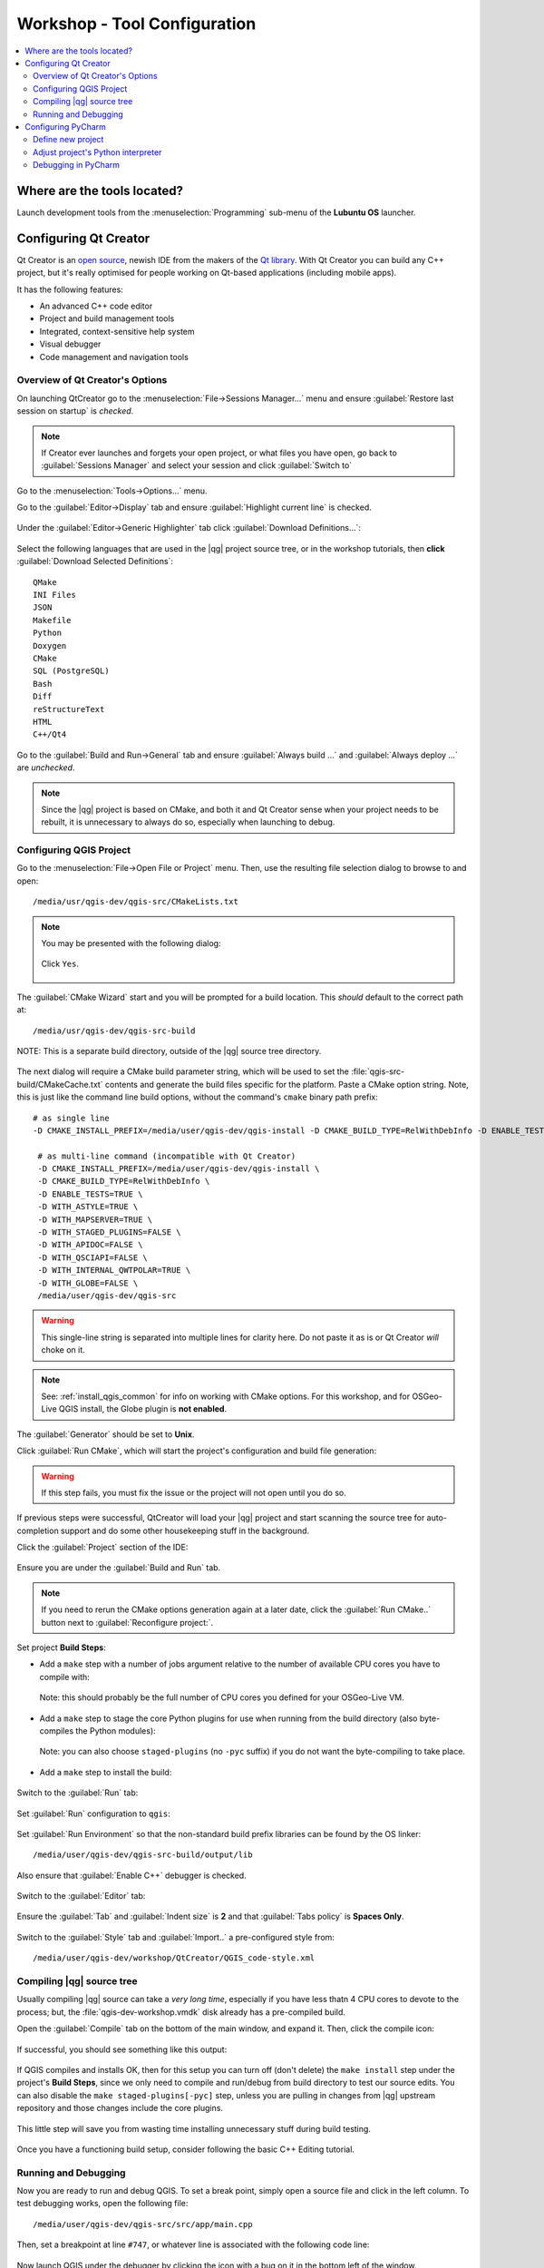 .. comment out this Section (by putting '|updatedisclaimer|' on top) if file is not uptodate with release

.. _dev_shop_tools:

*****************************
Workshop - Tool Configuration
*****************************

.. contents::
   :local:
   :backlinks: top

Where are the tools located?
============================

Launch development tools from the :menuselection:`Programming`
sub-menu of the **Lubuntu OS** launcher.

.. figure:: /static/developer_workshop/31_config-programming-menu.png
   :align: center
   :width: 40em

Configuring Qt Creator
======================

Qt Creator is an `open source`_, newish IDE from the makers of the
`Qt library`_. With Qt Creator you can build any C++ project, but it's really
optimised for people working on Qt-based applications (including mobile apps).

.. _open source: https://qt.gitorious.org/qt-creator
.. _Qt library: http://qt-project.org

It has the following features:

- An advanced C++ code editor

- Project and build management tools

- Integrated, context-sensitive help system

- Visual debugger

- Code management and navigation tools

Overview of Qt Creator's Options
--------------------------------

On launching QtCreator go to the :menuselection:`File->Sessions Manager...`
menu and ensure :guilabel:`Restore last session on startup` is *checked*.

.. figure:: /static/developer_workshop/52_config-creator-session-manager.png
   :align: center
   :width: 40em

.. note::

   If Creator ever launches and forgets your open project, or what files you
   have open, go back to :guilabel:`Sessions Manager` and select your session
   and click :guilabel:`Switch to`

Go to the :menuselection:`Tools->Options...` menu.

Go to the :guilabel:`Editor->Display` tab and ensure
:guilabel:`Highlight current line` is checked.

.. figure:: /static/developer_workshop/43_config-creator-opts-editor-display.png
   :align: center
   :width: 40em

Under the :guilabel:`Editor->Generic Highlighter` tab click
:guilabel:`Download Definitions...`:

.. figure:: /static/developer_workshop/53_config-creator-opts-editor-highlight.png
   :align: center
   :width: 40em

Select the following languages that are used in the |qg| project source tree, or
in the workshop tutorials, then **click** :guilabel:`Download Selected Definitions`::

  QMake
  INI Files
  JSON
  Makefile
  Python
  Doxygen
  CMake
  SQL (PostgreSQL)
  Bash
  Diff
  reStructureText
  HTML
  C++/Qt4

Go to the :guilabel:`Build and Run->General` tab and ensure
:guilabel:`Always build ...` and :guilabel:`Always deploy ...` are *unchecked*.

.. figure:: /static/developer_workshop/51_config-creator-opts-build-run-gen.png
   :align: center
   :width: 40em

.. note::

   Since the |qg| project is based on CMake, and both it and Qt Creator sense
   when your project needs to be rebuilt, it is unnecessary to always do so,
   especially when launching to debug.

Configuring QGIS Project
------------------------

Go to the :menuselection:`File->Open File or Project` menu. Then, use the
resulting file selection dialog to browse to and open::

  /media/usr/qgis-dev/qgis-src/CMakeLists.txt

.. figure:: /static/developer_workshop/32_config-creator-open-cmakelists.png
   :align: center
   :width: 40em

.. note::

   You may be presented with the following dialog:

   .. figure:: /static/developer_workshop/33_config-creator-no-user-file.png
      :align: center
      :width: 40em

      Click ``Yes``.

The :guilabel:`CMake Wizard` start and you will be prompted for a build
location. This *should* default to the correct path at::

  /media/usr/qgis-dev/qgis-src-build

.. figure:: /static/developer_workshop/34_config-creator-build-location.png
   :align: center
   :width: 40em

   NOTE: This is a separate build directory, outside of the |qg| source tree
   directory.

The next dialog will require a CMake build parameter string, which will be used
to set the :file:`qgis-src-build/CMakeCache.txt` contents and generate the build
files specific for the platform. Paste a CMake option string. Note, this is just
like the command line build options, without the command's ``cmake`` binary path
prefix::

   # as single line
   -D CMAKE_INSTALL_PREFIX=/media/user/qgis-dev/qgis-install -D CMAKE_BUILD_TYPE=RelWithDebInfo -D ENABLE_TESTS=TRUE -D WITH_ASTYLE=TRUE -D WITH_MAPSERVER=TRUE -D WITH_STAGED_PLUGINS=FALSE -D WITH_APIDOC=FALSE -D WITH_QSCIAPI=FALSE -D WITH_INTERNAL_QWTPOLAR=TRUE -D WITH_GLOBE=FALSE /media/user/qgis-dev/qgis-src

    # as multi-line command (incompatible with Qt Creator)
    -D CMAKE_INSTALL_PREFIX=/media/user/qgis-dev/qgis-install \
    -D CMAKE_BUILD_TYPE=RelWithDebInfo \
    -D ENABLE_TESTS=TRUE \
    -D WITH_ASTYLE=TRUE \
    -D WITH_MAPSERVER=TRUE \
    -D WITH_STAGED_PLUGINS=FALSE \
    -D WITH_APIDOC=FALSE \
    -D WITH_QSCIAPI=FALSE \
    -D WITH_INTERNAL_QWTPOLAR=TRUE \
    -D WITH_GLOBE=FALSE \
    /media/user/qgis-dev/qgis-src

.. warning::

   This single-line string is separated into multiple lines for clarity here.
   Do not paste it as is or Qt Creator *will* choke on it.

.. note::

   See: :ref:`install_qgis_common` for info on working with CMake options.
   For this workshop, and for OSGeo-Live QGIS install, the Globe plugin is
   **not enabled**.

The :guilabel:`Generator` should be set to **Unix**.

Click :guilabel:`Run CMake`, which will start the project's configuration and
build file generation:

.. figure:: /static/developer_workshop/36_config-creator-cmake-opts-run.png
   :align: center
   :width: 40em

.. warning::

   If this step fails, you must fix the issue or the project will not open until
   you do so.

If previous steps were successful, QtCreator will load your |qg| project and
start scanning the source tree for auto-completion support and do some other
housekeeping stuff in the background.

Click the :guilabel:`Project` section of the IDE:

.. figure:: /static/developer_workshop/45_config-creator-build-run.png
   :align: center
   :width: 40em

   Ensure you are under the :guilabel:`Build and Run` tab.

.. note::

   If you need to rerun the CMake options generation again at a later date,
   click the :guilabel:`Run CMake..` button next to
   :guilabel:`Reconfigure project:`.

Set project **Build Steps**:

- Add a ``make`` step with a number of jobs argument relative to the number
  of available CPU cores you have to compile with:

  .. figure:: /static/developer_workshop/38_config-creator-build-step-make.png
     :align: center
     :width: 40em

     Note: this should probably be the full number of CPU cores you defined for
     your OSGeo-Live VM.

- Add a ``make`` step to stage the core Python plugins for use when running
  from the build directory (also byte-compiles the Python modules):

  .. figure:: /static/developer_workshop/40_config-creator-build-step-staged.png
     :align: center
     :width: 40em

     Note: you can also choose ``staged-plugins`` (no ``-pyc`` suffix) if you do
     not want the byte-compiling to take place.

- Add a ``make`` step to install the build:

  .. figure:: /static/developer_workshop/41_config-creator-build-step-install.png
     :align: center
     :width: 40em

Switch to the :guilabel:`Run` tab:

.. figure:: /static/developer_workshop/45_config-creator-build-run.png
   :align: center
   :width: 40em

Set :guilabel:`Run` configuration to ``qgis``:

.. figure:: /static/developer_workshop/44_config-creator-run-step.png
   :align: center
   :width: 40em

Set :guilabel:`Run Environment` so that the non-standard build prefix libraries
can be found by the OS linker::

  ﻿/media/user/qgis-dev/qgis-src-build/output/lib

.. figure:: /static/developer_workshop/46_config-creator-build-run-env.png
   :align: center
   :width: 40em

   Also ensure that :guilabel:`Enable C++` debugger is checked.

Switch to the :guilabel:`Editor` tab:

.. figure:: /static/developer_workshop/47_config-creator-proj-editor.png
   :align: center
   :width: 40em

   Ensure the :guilabel:`Tab` and :guilabel:`Indent size` is **2** and that
   :guilabel:`Tabs policy` is **Spaces Only**.

Switch to the :guilabel:`Style` tab and :guilabel:`Import..` a pre-configured
style from::

  ﻿/media/user/qgis-dev/workshop/QtCreator/QGIS_code-style.xml

.. figure:: /static/developer_workshop/48_config-creator-proj-code-style.png
   :align: center
   :width: 40em

Compiling |qg| source tree
--------------------------

Usually compiling |qg| source can take a *very long time*, especially if you
have less thatn 4 CPU cores to devote to the process; but, the
:file:`qgis-dev-workshop.vmdk` disk already has a pre-compiled build.

Open the :guilabel:`Compile` tab on the bottom of the main window, and expand
it. Then, click the compile icon:

.. figure:: /static/developer_workshop/49_config-creator-proj-compile.png
   :align: center

If successful, you should see something like this output:

.. figure:: /static/developer_workshop/59_config-creator-compile-output.png
   :align: center
   :width: 40em

If QGIS compiles and installs OK, then for this setup you can turn off (don't
delete) the ``make install`` step under the project's **Build Steps**, since we
only need to compile and run/debug from build directory to test our source
edits. You can also disable the ``make staged-plugins[-pyc]`` step, unless you
are pulling in changes from |qg| upstream repository and those changes include
the core plugins.

.. figure:: /static/developer_workshop/50_config-creator-proj-disable-build-steps.png
   :align: center
   :width: 40em

   This little step will save you from wasting time installing unnecessary stuff during build testing.

Once you have a functioning build setup, consider following the basic C++ Editing
tutorial.

Running and Debugging
---------------------

Now you are ready to run and debug QGIS. To set a break point, simply open a
source file and click in the left column. To test debugging works, open the following file::

  ﻿/media/user/qgis-dev/qgis-src/src/app/main.cpp

Then, set a breakpoint at line ``#747``, or whatever line is associated with the
following code line:

.. figure:: /static/developer_workshop/54_config-creator-debug-line.png
   :align: center
   :width: 50em

Now launch QGIS under the debugger by clicking the icon with a bug on it in the
bottom left of the window.

.. figure:: /static/developer_workshop/55_config-creator-debug-button.png
   :align: center

.. note::

   Alternatively, you can go to the Debug view section of the IDE and start the
   debugger from the toolbar:

   .. figure:: /static/developer_workshop/56_config-creator-debug-section.png
      :align: center

If successful, the debug view should look similar to this:

.. figure:: /static/developer_workshop/57_config-creator-debug-view.png
   :align: center
   :width: 50em

To see the debug output from the |qg| application itself, open the
:guilabel:`Application Output` from the bottom toolbar of the app:

.. figure:: /static/developer_workshop/58_config-creator-debug-view-app-output.png
   :align: center
   :width: 50em


Configuring PyCharm
===================

Define new project
------------------

On launching PyCharm, if it is your first time, you will need to create a new
project:

.. figure:: /static/developer_workshop/60_config-pycharm-new-proj.png
   :align: center
   :width: 50em

Choose to make a new project with the following specifications:

.. figure:: /static/developer_workshop/61_config-pycharm-new-proj-specs.png
   :align: center
   :width: 50em

.. warning::

   |qg| (as of version 2.6) only works with Python 2.5.x -> 2.7.x. Choosing
   Python 3.x at this stage will greatly confuse things during development.

.. note::

   You will probably have to edit the :guilabel:`Location` path, since PyCharm
   will try to add the Project name to the path::

     ﻿/media/user/qgis-dev/qgis-src/python/plugins

You will be prompted to add existing files, click :guilabel:`Yes`:

.. figure:: /static/developer_workshop/62_config-pycharm-new-proj-add-files.png
   :align: center
   :width: 50em

Adjust project's Python interpreter
-----------------------------------

.. note::

   This is for when you are working with **qgis** modules of development builds.

Go to :menuselection:`File->Settings...`, then under  **Project Settings**, go to
**Project Interpreter**. Choose the small gear to the right of the listed
interpreter and **click** :guilabel:`More...`:

.. figure:: /static/developer_workshop/64_config-pycharm-settings-proj-py-int-more.png
   :align: center
   :width: 50em

Normally, the installed :file:`qgis` modules, e.g. :file:`qgis.core`, in the
system Python :file:`site-packages` (or :file:`dist-packages`) is fine for the
auto-completion and code inspection routines of PyCharm to work, but we need to
use the newly built :file:`qgis` modules from our source build directory.

Add the following path to the interpreter. Also, if you have modules you would
like to load from the PyCharm project's root path, add that as well::

  ﻿/media/user/qgis-dev/qgis-src-build/output/python

.. figure:: /static/developer_workshop/65_config-pycharm-settings-py-int-paths.png
   :align: center
   :width: 50em

If you have the stable version of |qg| installed, which is the case when using
OSGeo-Live, PyCharm will probably find those :file:`qgis` modules first, before
our development modules. This will keep us from seeing new changes in the
modules since the last stable build.

Do the following to ensure the stable :file:`qgis` modules stay on a system
Python path, *but* do not interfere with the development versions::

   ﻿mkdir -p ~/.local/lib/python2.7/site-packages
   ﻿sudo mv /usr/lib/python2.7/dist-packages/qgis \
   ~/.local/lib/python2.7/site-packages/

.. note::

   Last line is a multi-line single command.
   The user/password for the default OSGeo-Live user is user/user.

To test new the setup use the following Python code snippet and run it from
various Python interactive consoles::

  from qgis.core import *
  QGis.QGIS_VERSION

Results from :menuselection:`Tools->Run Python Console...` in PyCharm:

.. figure:: /static/developer_workshop/67_config-pycharm-console-check.png
   :align: center
   :width: 50em

Results from PyQGIS Console inside of |qg| stable on OSGeo-Live:

.. figure:: /static/developer_workshop/68_config-pycharm-console-check-qgis.png
   :align: center
   :width: 50em

Results from Python Console inside of Terminal session on OSGeo-Live::

  ﻿user@osgeolive:~$ python
  Python 2.7.6 (default, Mar 22 2014, 22:59:38)
  [GCC 4.8.2] on linux2
  Type "help", "copyright", "credits" or "license" for more information.
  >>> from qgis.core import *
  >>> QGis.QGIS_VERSION
  '2.4.0-Chugiak'

.. note::

   This does not affect the :file:`QGIS-dev-build` and :file:`QGIS-dev-install`
   custom-built apps on the :file:`qgis-dev-workshop.vmdk` disk, which already
   have their Python paths set up during the build process.

.. highlight:: python

The :file:`qgis` modules are compiled Python modules; and, as such, PyCharm must
build temporary 'skeletons' of the exposed function calls in order to make
auto-completion function in the code editor windows. To test auto-completion,
open :file:`﻿plugins/fTools/fTools.py` from the Project browser panel and go to
line #52 or whatever line is associated with the following code::

  ﻿self.QgisVersion = unicode(QGis.QGIS_VERSION_INT)

Then, :kbd:`Ctrl`-click on the ``﻿QGIS_VERSION_INT`` text. This should open the
generated 'skeleton' for the :file:`qgis.core` module and scroll to the
``QGis.QGIS_VERSION_INT`` property:

.. figure:: /static/developer_workshop/69_config-pycharm-test-skeleton.png
   :align: center
   :width: 50em

Debugging in PyCharm
--------------------

.. warning::

   Apparently, remote debugging is now only available with the Professional
   version of PyCharm, not the Community Edition.

   TODO: Switch to *what* for cross-platform graphical debugging?

.. note::

   Originally published on `linfiniti.com blog
   <http://linfiniti.com/2012/09/remote-debugging-qgis-plugins-using-pycharm/>`_.

   TODO: Finish reformatting and integration with downloaded ``Hello World``
   plugin.

We are going to focus on the steps needed to remote debug Python scripts /
plugins running inside |qg|. We are going to start with the assumption that you
have your PyCharm set up and your plugin basics in place and now you are at the
point where you wish to debug your software while it is running in |qg|.

.. note::

   You should very seldom need to use this technique if your code is heavily
   tested (by means of a Python test suite); i.e., in most cases you can just
   debug a particular test directly without needing to remotely attach to a
   Python process in |qg|.

Download the ``Hello World`` plugin. This will end up in::

  ~/﻿.qgis2/python/plugins/HelloWorld

You need to have ``pydevd`` module to be in your ``PYTHONPATH`` in the context
of the running plugin. There are a number of other ways you could do this, for
example by changing your code to add the pydev directory into ``sys.path``.

To keep things simple we are going to copy PyCharm's ``pydev`` module to the
``HelloWorld`` directory::

  ﻿cp -R ﻿/home/user/pycharm-community-3.4.1/helpers/pydev \
  /home/user/.qgis2/python/plugins/HelloWorld/

Next, configure a Python debug server (provided as part of PyCharm). To do this,
choose edit configurations from the task list:

.. figure:: /static/developer_guide/configuring_tools/pycharm_01.jpg
   :align: center
   :width: 50em

Next click on the little '+' icon and choose Python remote debug:

.. figure:: /static/developer_guide/configuring_tools/pycharm_02.png
   :align: center
   :width: 50em

.. note::

   See also: http://www.jetbrains.com/pycharm/webhelp/remote-debugging.html

Set the following options::

    Local host name: localhost
    Port: 53100

Note that you can use any high port that you like (assuming it is unused).

You will notice that on the dialog it gives you some handy hints as to what
needs to be inserted into your code in order to enable the trace point:

.. figure:: /static/developer_guide/configuring_tools/pycharm_03.png
   :align: center
   :width: 50em

The next thing you need to do is add a couple of lines to the module that you
wish to debug (this is also described in the above dialog). First, in your
imports add this::

    from pydev import pydevd

And then **in the place where you wish execution to halt**, add this line::

    pydevd.settrace('localhost',
                    port=53100,
                    stdoutToServer=True,
                    stderrToServer=True)

You can also try using your IP address instead 'localhost'.

Ok now you are all set. One thing to remember is that the settrace line is just
the initial breakpoint - you can set additional breakpoints in your code using
normal PyCharm debugging techniques. Now launch your PyCharm debug server
configuration by clicking the little run icon next to it (highlighted in red
below):

.. figure:: /static/developer_guide/configuring_tools/pycharm_04.png
   :align: center
   :width: 40em

After this you will see some output like this in the PyCharm run panel::

  Starting debug server at port 53100
  Waiting for connection...

Next fire up your copy of |qg| and open the plugin that will trigger your
settrace. When the trace point is hit, PyCharm will enter debug mode and
highlight the trace line in blue like this:

.. figure:: /static/developer_guide/configuring_tools/pycharm_06.jpg
   :align: center
   :width: 50em

Now you can step through your code, inspect variables and generally have a
productive time understanding your code.
